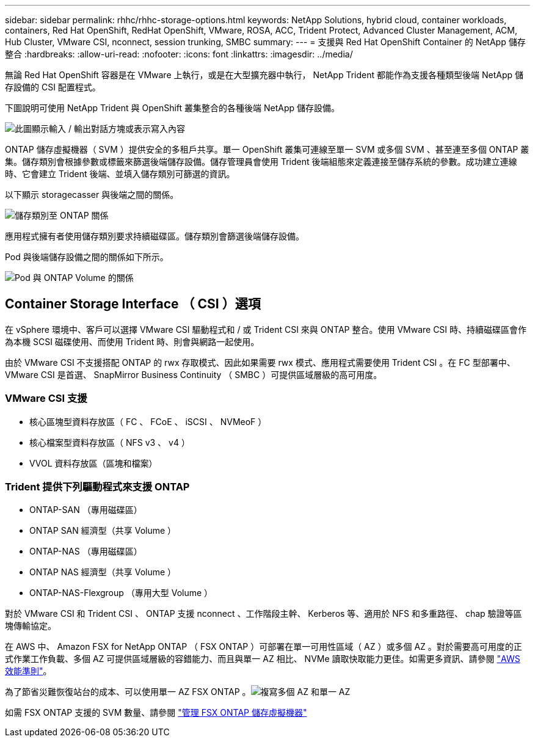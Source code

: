 ---
sidebar: sidebar 
permalink: rhhc/rhhc-storage-options.html 
keywords: NetApp Solutions, hybrid cloud, container workloads, containers, Red Hat OpenShift, RedHat OpenShift, VMware, ROSA, ACC, Trident Protect, Advanced Cluster Management, ACM, Hub Cluster, VMware CSI, nconnect, session trunking, SMBC 
summary:  
---
= 支援與 Red Hat OpenShift Container 的 NetApp 儲存整合
:hardbreaks:
:allow-uri-read: 
:nofooter: 
:icons: font
:linkattrs: 
:imagesdir: ../media/


[role="lead"]
無論 Red Hat OpenShift 容器是在 VMware 上執行，或是在大型擴充器中執行， NetApp Trident 都能作為支援各種類型後端 NetApp 儲存設備的 CSI 配置程式。

下圖說明可使用 NetApp Trident 與 OpenShift 叢集整合的各種後端 NetApp 儲存設備。

image:a-w-n_astra_trident.png["此圖顯示輸入 / 輸出對話方塊或表示寫入內容"]

ONTAP 儲存虛擬機器（ SVM ）提供安全的多租戶共享。單一 OpenShift 叢集可連線至單一 SVM 或多個 SVM 、甚至連至多個 ONTAP 叢集。儲存類別會根據參數或標籤來篩選後端儲存設備。儲存管理員會使用 Trident 後端組態來定義連接至儲存系統的參數。成功建立連線時、它會建立 Trident 後端、並填入儲存類別可篩選的資訊。

以下顯示 storagecasser 與後端之間的關係。

image:rhhc-storage-options-sc2ontap.png["儲存類別至 ONTAP 關係"]

應用程式擁有者使用儲存類別要求持續磁碟區。儲存類別會篩選後端儲存設備。

Pod 與後端儲存設備之間的關係如下所示。

image:rhhc_storage_opt_pod2vol.png["Pod 與 ONTAP Volume 的關係"]



== Container Storage Interface （ CSI ）選項

在 vSphere 環境中、客戶可以選擇 VMware CSI 驅動程式和 / 或 Trident CSI 來與 ONTAP 整合。使用 VMware CSI 時、持續磁碟區會作為本機 SCSI 磁碟使用、而使用 Trident 時、則會與網路一起使用。

由於 VMware CSI 不支援搭配 ONTAP 的 rwx 存取模式、因此如果需要 rwx 模式、應用程式需要使用 Trident CSI 。在 FC 型部署中、 VMware CSI 是首選、 SnapMirror Business Continuity （ SMBC ）可提供區域層級的高可用度。



=== VMware CSI 支援

* 核心區塊型資料存放區（ FC 、 FCoE 、 iSCSI 、 NVMeoF ）
* 核心檔案型資料存放區（ NFS v3 、 v4 ）
* VVOL 資料存放區（區塊和檔案）




=== Trident 提供下列驅動程式來支援 ONTAP

* ONTAP-SAN （專用磁碟區）
* ONTAP SAN 經濟型（共享 Volume ）
* ONTAP-NAS （專用磁碟區）
* ONTAP NAS 經濟型（共享 Volume ）
* ONTAP-NAS-Flexgroup （專用大型 Volume ）


對於 VMware CSI 和 Trident CSI 、 ONTAP 支援 nconnect 、工作階段主幹、 Kerberos 等、適用於 NFS 和多重路徑、 chap 驗證等區塊傳輸協定。

在 AWS 中、 Amazon FSX for NetApp ONTAP （ FSX ONTAP ）可部署在單一可用性區域（ AZ ）或多個 AZ 。對於需要高可用度的正式作業工作負載、多個 AZ 可提供區域層級的容錯能力、而且與單一 AZ 相比、 NVMe 讀取快取能力更佳。如需更多資訊、請參閱 link:https://docs.aws.amazon.com/fsx/latest/ONTAPGuide/performance.html["AWS 效能準則"]。

為了節省災難恢復站台的成本、可以使用單一 AZ FSX ONTAP 。image:rhhc_storage_options_fsxn_options.png["複寫多個 AZ 和單一 AZ"]

如需 FSX ONTAP 支援的 SVM 數量、請參閱 link:https://docs.aws.amazon.com/fsx/latest/ONTAPGuide/managing-svms.html#max-svms["管理 FSX ONTAP 儲存虛擬機器"]
